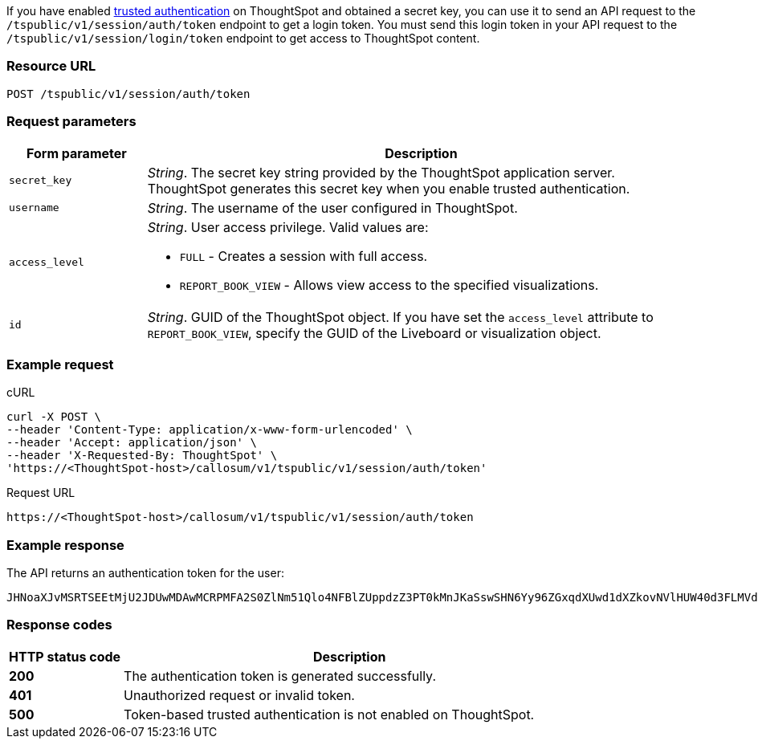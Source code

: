 If you have enabled xref:trusted-authentication.adoc#trusted-auth-enable[trusted authentication] on ThoughtSpot and obtained a secret key, you can use it to send an API request to  the `/tspublic/v1/session/auth/token` endpoint to get a login token. You must send this login token in your API request to the `/tspublic/v1/session/login/token` endpoint to get access to ThoughtSpot content.


=== Resource URL
----
POST /tspublic/v1/session/auth/token
----
=== Request parameters

[width="100%" cols="1,4"]
[options='header']
|====
|Form parameter|Description
|`secret_key`|__String__. The secret key string provided by the ThoughtSpot application server. ThoughtSpot generates this secret key when you enable trusted authentication.
|`username`|__String__. The username of the user configured in ThoughtSpot.
|`access_level` a|__String__. User access privilege. Valid values are:

* `FULL` - Creates a session with full access.
* `REPORT_BOOK_VIEW` - Allows view access to the specified visualizations.
|`id` |__String__. GUID of the ThoughtSpot object. If you have set the `access_level` attribute to `REPORT_BOOK_VIEW`, specify the GUID of the Liveboard or visualization object.
|====

=== Example request

.cURL
[source, cURL]
----
curl -X POST \
--header 'Content-Type: application/x-www-form-urlencoded' \
--header 'Accept: application/json' \
--header 'X-Requested-By: ThoughtSpot' \
'https://<ThoughtSpot-host>/callosum/v1/tspublic/v1/session/auth/token'
----

.Request URL
----
https://<ThoughtSpot-host>/callosum/v1/tspublic/v1/session/auth/token
----

=== Example response
The API returns an authentication token for the user:

----
JHNoaXJvMSRTSEEtMjU2JDUwMDAwMCRPMFA2S0ZlNm51Qlo4NFBlZUppdzZ3PT0kMnJKaSswSHN6Yy96ZGxqdXUwd1dXZkovNVlHUW40d3FLMVdBT3hYVVgxaz0
----
=== Response codes

[options="header", cols="1,4"]
|===
|HTTP status code|Description
|**200**|The authentication token is generated successfully.
|**401**|Unauthorized request or invalid token.
|**500**|Token-based trusted authentication is not enabled on ThoughtSpot.
|===
